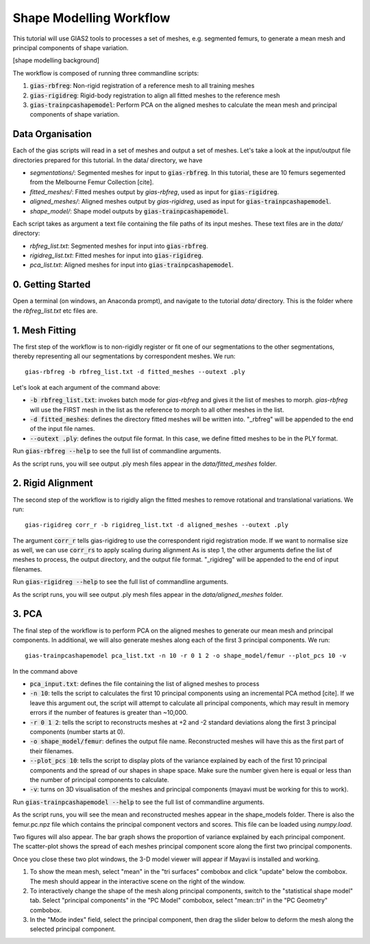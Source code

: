 ************************
Shape Modelling Workflow
************************

This tutorial will use GIAS2 tools to processes a set of meshes, e.g. segmented femurs, to generate a mean mesh and principal components of shape variation.

[shape modelling background]

The workflow is composed of running three commandline scripts:

1. :code:`gias-rbfreg`: Non-rigid registration of a reference mesh to all training meshes
2. :code:`gias-rigidreg`: Rigid-body registration to align all fitted meshes to the reference mesh
3. :code:`gias-trainpcashapemodel`: Perform PCA on the aligned meshes to calculate the mean mesh and principal components of shape variation.

Data Organisation
====================
Each of the gias scripts will read in a set of meshes and output a set of meshes. Let's take a look at the input/output file directories prepared for this tutorial. In the data/ directory, we have

- `segmentations/`: Segmented meshes for input to :code:`gias-rbfreg`. In this tutorial, these are 10 femurs segemented from the Melbourne Femur Collection [cite].
- `fitted_meshes/`: Fitted meshes output by `gias-rbfreg`, used as input for :code:`gias-rigidreg`.
- `aligned_meshes/`: Aligned meshes output by `gias-rigidreg`, used as input for :code:`gias-trainpcashapemodel`.
- `shape_model/`: Shape model outputs by :code:`gias-trainpcashapemodel`.

Each script takes as argument a text file containing the file paths of its input meshes. These text files are in the `data/` directory:

- `rbfreg_list.txt`: Segmented meshes for input into :code:`gias-rbfreg`.
- `rigidreg_list.txt`: Fitted meshes for input into :code:`gias-rigidreg`.
- `pca_list.txt`: Aligned meshes for input into :code:`gias-trainpcashapemodel`.

0. Getting Started
==================
Open a terminal (on windows, an Anaconda prompt), and navigate to the tutorial `data/` directory. This is the folder where the `rbfreg_list.txt` etc files are.

1. Mesh Fitting
===============
The first step of the workflow is to non-rigidly register or fit one of our segmentations to the other segmentations, thereby representing all our segmentations by correspondent meshes. We run::

        gias-rbfreg -b rbfreg_list.txt -d fitted_meshes --outext .ply

Let's look at each argument of the command above:

- :code:`-b rbfreg_list.txt`: invokes batch mode for `gias-rbfreg` and gives it the list of meshes to morph. `gias-rbfreg` will use the FIRST mesh in the list as the reference to morph to all other meshes in the list.
- :code:`-d fitted_meshes`: defines the directory fitted meshes will be written into. "_rbfreg" will be appended to the end of the input file names.
- :code:`--outext .ply`: defines the output file format. In this case, we define fitted meshes to be in the PLY format.

Run :code:`gias-rbfreg --help` to see the full list of commandline arguments.

As the script runs, you will see output .ply mesh files appear in the `data/fitted_meshes` folder.

2. Rigid Alignment
==================
The second step of the workflow is to rigidly align the fitted meshes to remove rotational and translational variations. We run::
    
    gias-rigidreg corr_r -b rigidreg_list.txt -d aligned_meshes --outext .ply

The argument :code:`corr_r` tells gias-rigidreg to use the correspondent rigid registration mode. If we want to normalise size as well, we can use :code:`corr_rs` to apply scaling during alignment As is step 1, the other arguments define the list of meshes to process, the output directory, and the output file format. "_rigidreg" will be appended to the end of input filenames.

Run :code:`gias-rigidreg --help` to see the full list of commandline arguments.

As the script runs, you will see output .ply mesh files appear in the `data/aligned_meshes` folder.

3. PCA
======
The final step of the workflow is to perform PCA on the aligned meshes to generate our mean mesh and principal components. In additional, we will also generate meshes along each of the first 3 principal components. We run::

    gias-trainpcashapemodel pca_list.txt -n 10 -r 0 1 2 -o shape_model/femur --plot_pcs 10 -v

In the command above

- :code:`pca_input.txt`: defines the file containing the list of aligned meshes to process
- :code:`-n 10`: tells the script to calculates the first 10 principal components using an incremental PCA method [cite]. If we leave this argument out, the script will attempt to calculate all principal components, which may result in memory errors if the number of features is greater than ~10,000.
- :code:`-r 0 1 2`: tells the script to reconstructs meshes at +2 and -2 standard deviations along the first 3 principal components (number starts at 0).
- :code:`-o shape_model/femur`: defines the output file name. Reconstructed meshes will have this as the first part of their filenames.
- :code:`--plot_pcs 10`: tells the script to display plots of the variance explained by each of the first 10 principal components and the spread of our shapes in shape space. Make sure the number given here is equal or less than the number of principal components to calculate.
- :code:`-v`: turns on 3D visualisation of the meshes and principal components (mayavi must be working for this to work).

Run :code:`gias-trainpcashapemodel --help` to see the full list of commandline arguments.

As the script runs, you will see the mean and reconstructed meshes appear in the shape_models folder. There is also the femur.pc.npz file which contains the principal component vectors and scores. This file can be loaded using `numpy.load`. 

Two figures will also appear. The bar graph shows the proportion of variance explained by each principal component. The scatter-plot shows the spread of each meshes principal component score along the first two principal components.

Once you close these two plot windows, the 3-D model viewer will appear if Mayavi is installed and working.

1. To show the mean mesh, select "mean" in the "tri surfaces" combobox and click "update" below the combobox. The mesh should appear in the interactive scene on the right of the window.
2. To interactively change the shape of the mesh along principal components, switch to the "statistical shape model" tab. Select "principal components" in the "PC Model" combobox, select "mean::tri" in the "PC Geometry" combobox.
3. In the "Mode index" field, select the principal component, then drag the slider below to deform the mesh along the selected principal component.
